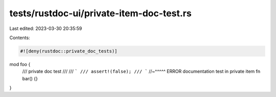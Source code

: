 tests/rustdoc-ui/private-item-doc-test.rs
=========================================

Last edited: 2023-03-30 20:35:59

Contents:

.. code-block:: rs

    #![deny(rustdoc::private_doc_tests)]

mod foo {
    /// private doc test
    ///
    /// ```
    /// assert!(false);
    /// ```
    //~^^^^^ ERROR documentation test in private item
    fn bar() {}
}


